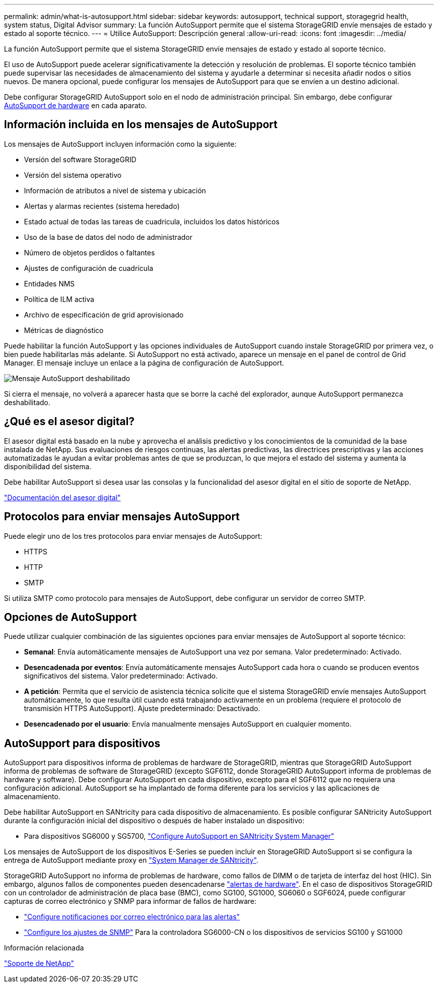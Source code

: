 ---
permalink: admin/what-is-autosupport.html 
sidebar: sidebar 
keywords: autosupport, technical support, storagegrid health, system status, Digital Advisor 
summary: La función AutoSupport permite que el sistema StorageGRID envíe mensajes de estado y estado al soporte técnico. 
---
= Utilice AutoSupport: Descripción general
:allow-uri-read: 
:icons: font
:imagesdir: ../media/


[role="lead"]
La función AutoSupport permite que el sistema StorageGRID envíe mensajes de estado y estado al soporte técnico.

El uso de AutoSupport puede acelerar significativamente la detección y resolución de problemas. El soporte técnico también puede supervisar las necesidades de almacenamiento del sistema y ayudarle a determinar si necesita añadir nodos o sitios nuevos. De manera opcional, puede configurar los mensajes de AutoSupport para que se envíen a un destino adicional.

Debe configurar StorageGRID AutoSupport solo en el nodo de administración principal. Sin embargo, debe configurar <<hardware_autosupport,AutoSupport de hardware>> en cada aparato.



== Información incluida en los mensajes de AutoSupport

Los mensajes de AutoSupport incluyen información como la siguiente:

* Versión del software StorageGRID
* Versión del sistema operativo
* Información de atributos a nivel de sistema y ubicación
* Alertas y alarmas recientes (sistema heredado)
* Estado actual de todas las tareas de cuadrícula, incluidos los datos históricos
* Uso de la base de datos del nodo de administrador
* Número de objetos perdidos o faltantes
* Ajustes de configuración de cuadrícula
* Entidades NMS
* Política de ILM activa
* Archivo de especificación de grid aprovisionado
* Métricas de diagnóstico


Puede habilitar la función AutoSupport y las opciones individuales de AutoSupport cuando instale StorageGRID por primera vez, o bien puede habilitarlas más adelante. Si AutoSupport no está activado, aparece un mensaje en el panel de control de Grid Manager. El mensaje incluye un enlace a la página de configuración de AutoSupport.

image::../media/autosupport_disabled_message.png[Mensaje AutoSupport deshabilitado]

Si cierra el mensaje, no volverá a aparecer hasta que se borre la caché del explorador, aunque AutoSupport permanezca deshabilitado.



== ¿Qué es el asesor digital?

El asesor digital está basado en la nube y aprovecha el análisis predictivo y los conocimientos de la comunidad de la base instalada de NetApp. Sus evaluaciones de riesgos continuas, las alertas predictivas, las directrices prescriptivas y las acciones automatizadas le ayudan a evitar problemas antes de que se produzcan, lo que mejora el estado del sistema y aumenta la disponibilidad del sistema.

Debe habilitar AutoSupport si desea usar las consolas y la funcionalidad del asesor digital en el sitio de soporte de NetApp.

https://docs.netapp.com/us-en/active-iq/index.html["Documentación del asesor digital"^]



== Protocolos para enviar mensajes AutoSupport

Puede elegir uno de los tres protocolos para enviar mensajes de AutoSupport:

* HTTPS
* HTTP
* SMTP


Si utiliza SMTP como protocolo para mensajes de AutoSupport, debe configurar un servidor de correo SMTP.



== Opciones de AutoSupport

Puede utilizar cualquier combinación de las siguientes opciones para enviar mensajes de AutoSupport al soporte técnico:

* *Semanal*: Envía automáticamente mensajes de AutoSupport una vez por semana. Valor predeterminado: Activado.
* *Desencadenada por eventos*: Envía automáticamente mensajes AutoSupport cada hora o cuando se producen eventos significativos del sistema. Valor predeterminado: Activado.
* *A petición*: Permita que el servicio de asistencia técnica solicite que el sistema StorageGRID envíe mensajes AutoSupport automáticamente, lo que resulta útil cuando está trabajando activamente en un problema (requiere el protocolo de transmisión HTTPS AutoSupport). Ajuste predeterminado: Desactivado.
* *Desencadenado por el usuario*: Envía manualmente mensajes AutoSupport en cualquier momento.




== [[HARDWARE_autosupport]] AutoSupport para dispositivos

AutoSupport para dispositivos informa de problemas de hardware de StorageGRID, mientras que StorageGRID AutoSupport informa de problemas de software de StorageGRID (excepto SGF6112, donde StorageGRID AutoSupport informa de problemas de hardware y software). Debe configurar AutoSupport en cada dispositivo, excepto para el SGF6112 que no requiera una configuración adicional. AutoSupport se ha implantado de forma diferente para los servicios y las aplicaciones de almacenamiento.

Debe habilitar AutoSupport en SANtricity para cada dispositivo de almacenamiento. Es posible configurar SANtricity AutoSupport durante la configuración inicial del dispositivo o después de haber instalado un dispositivo:

* Para dispositivos SG6000 y SG5700, link:../installconfig/accessing-and-configuring-santricity-system-manager.html["Configure AutoSupport en SANtricity System Manager"]


Los mensajes de AutoSupport de los dispositivos E-Series se pueden incluir en StorageGRID AutoSupport si se configura la entrega de AutoSupport mediante proxy en link:../admin/sending-eseries-autosupport-messages-through-storagegrid.html["System Manager de SANtricity"].

StorageGRID AutoSupport no informa de problemas de hardware, como fallos de DIMM o de tarjeta de interfaz del host (HIC). Sin embargo, algunos fallos de componentes pueden desencadenarse link:../monitor/alerts-reference.html["alertas de hardware"]. En el caso de dispositivos StorageGRID con un controlador de administración de placa base (BMC), como SG100, SG1000, SG6060 o SGF6024, puede configurar capturas de correo electrónico y SNMP para informar de fallos de hardware:

* link:../installconfig/setting-up-email-notifications-for-alerts.html["Configure notificaciones por correo electrónico para las alertas"]
* link:../installconfig/configuring-snmp-settings-for-bmc.html["Configure los ajustes de SNMP"] Para la controladora SG6000-CN o los dispositivos de servicios SG100 y SG1000


.Información relacionada
https://mysupport.netapp.com/site/global/dashboard["Soporte de NetApp"^]
